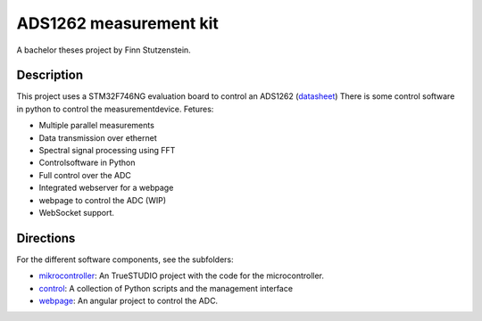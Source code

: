 ADS1262 measurement kit
=======================

A bachelor theses project by Finn Stutzenstein.

Description
-----------

This project uses a STM32F746NG evaluation board to control an ADS1262 (`datasheet <http://www.ti.com/lit/ds/symlink/ads1262.pdf>`_)
There is some control software in python to control the measurementdevice.
Fetures:

- Multiple parallel measurements
- Data transmission over ethernet
- Spectral signal processing using FFT
- Controlsoftware in Python
- Full control over the ADC
- Integrated webserver for a webpage
- webpage to control the ADC (WIP)
- WebSocket support.

Directions
----------

For the different software components, see the subfolders:

- `mikrocontroller <https://github.com/FinnStutzenstein/ADS1262/tree/master/mikcrocontroller>`_: An TrueSTUDIO project with the code for the microcontroller.
- `control <https://github.com/FinnStutzenstein/ADS1262/tree/master/control>`_: A collection of Python scripts and the management interface
- `webpage <https://github.com/FinnStutzenstein/ADS1262/tree/master/webpage>`_: An angular project to control the ADC.
